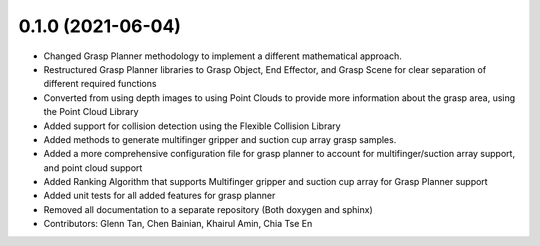 0.1.0 (2021-06-04)
------------------
* Changed Grasp Planner methodology to implement a different mathematical approach.
* Restructured Grasp Planner libraries to Grasp Object, End Effector, and Grasp Scene for clear separation of different required functions
* Converted from using depth images to using Point Clouds to provide more information about the grasp area, using the Point Cloud Library
* Added support for collision detection using the Flexible Collision Library
* Added methods to generate multifinger gripper and suction cup array grasp samples.
* Added a more comprehensive configuration file for grasp planner to account for multifinger/suction array support, and point cloud support
* Added Ranking Algorithm that supports Multifinger gripper and suction cup array for Grasp Planner support
* Added unit tests for all added features for grasp planner
* Removed all documentation to a separate repository (Both doxygen and sphinx)
* Contributors: Glenn Tan, Chen Bainian, Khairul Amin, Chia Tse En
